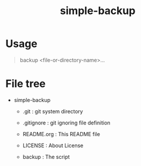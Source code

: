 * COMMENT -*- Mode: org; -*-

#+TITLE: simple-backup

simple backup script

* Usage

#+BEGIN_QUOTE
backup <file-or-directory-name>...
#+END_QUOTE

* File tree

+ simple-backup
  + .git            : git system directory
  - .gitignore      : git ignoring file definition
  - README.org      : This README file
  - LICENSE         : About License

  - backup          : The script
